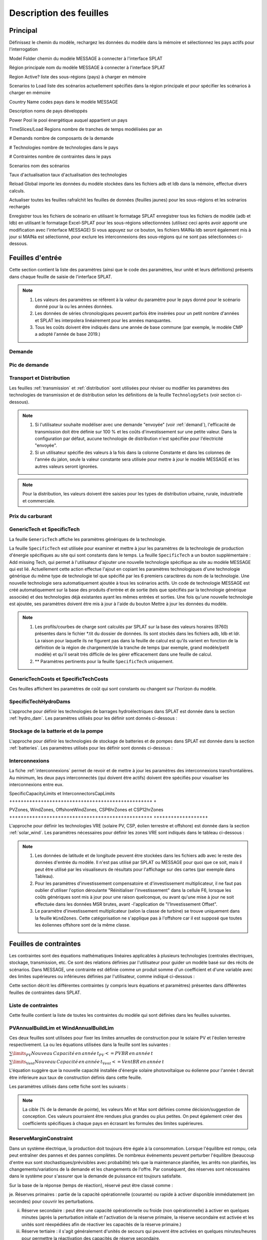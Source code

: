 .. role:: inputcell
    :class: inputcell
.. role:: interfacecell
    :class: interfacecell
.. role:: button
    :class: button

Description des feuilles
=====================

.. _principal:

Principal
-----

Définissez le chemin du modèle, rechargez les données du modèle dans la mémoire et sélectionnez les pays actifs pour l'interrogation

:inputcell:`Model Folder` chemin du modèle MESSAGE à connecter à l'interface SPLAT

:inputcell:`Région principale` nom du modèle MESSAGE à connecter à l'interface SPLAT

:inputcell:`Region Active?` liste des sous-régions (pays) à charger en mémoire

:inputcell:`Scenarios to Load` liste des scénarios actuellement spécifiés dans la région principale et pour spécifier les scénarios à charger en mémoire

:interfacecell:`Country Name` codes pays dans le modèle MESSAGE

:interfacecell:`Description` noms de pays développés

:interfacecell:`Power Pool` le pool énergétique auquel appartient un pays

:interfacecell:`TimeSlices/Load Regions` nombre de tranches de temps modélisées par an

:interfacecell:`# Demands` nombre de composants de la demande

:interfacecell:`# Technologies` nombre de technologies dans le pays

:interfacecell:`# Contraintes` nombre de contraintes dans le pays

:interfacecell:`Scenarios` nom des scénarios

:interfacecell:`Taux d'actualisation` taux d'actualisation des technologies

:button:`Reload Global` importe les données du modèle stockées dans les fichiers adb et ldb dans la mémoire, effectue divers calculs.

:button:`Actualiser toutes les feuilles` rafraîchit les feuilles de données (feuilles jaunes) pour les sous-régions et les scénarios rechargés

:button:`Enregistrer tous les fichiers de scénario en utilisant le formatage SPLAT` enregistrer tous les fichiers de modèle (adb et ldb) en utilisant le formatage Excel-SPLAT pour les sous-régions sélectionnées (utilisez ceci après avoir apporté une modification avec l'interface MESSAGE)
Si vous appuyez sur ce bouton, les fichiers MAINa ldb seront également mis à jour si MAINa est sélectionné, pour exclure les interconnexions des sous-régions qui ne sont pas sélectionnées ci-dessous.

.. _input_sheets :

Feuilles d'entrée
--------------

Cette section contient la liste des paramètres (ainsi que le code des paramètres, leur unité et leurs définitions) présents dans chaque feuille de saisie de l'interface SPLAT.

.. note::
    1. Les valeurs des paramètres se réfèrent à la valeur du paramètre pour le pays donné pour le scénario donné pour la ou les années données.
    2. Les données de séries chronologiques peuvent parfois être insérées pour un petit nombre d'années et SPLAT les interpolera linéairement pour les années manquantes.
    3. Tous les coûts doivent être indiqués dans une année de base commune (par exemple, le modèle CMP a adopté l'année de base 2019.)
    
.. _demand_sheet :

Demande
+++++++++++++++++++++
    
.. table-csv ::
    :file: csv_file/demand_sheet.csv
    :lignes d'en-tête : 1
    :widths: 20 10 50

.. _peakdemand_sheet :

Pic de demande
+++++++++++
.. table-csv ::
    :file: csv_file/peakdemand_sheet.csv
    :lignes d'en-tête : 1
    :widths: 20 10 50

.. _t&d_sheet :

Transport et Distribution
++++++++++++++++++++++++++++++++

Les feuilles :ref:`transmission` et :ref:`distribution` sont utilisées pour réviser ou modifier les paramètres des technologies de transmission et de distribution selon les définitions de la feuille ``TechnologySets`` (voir section ci-dessous).

.. note::
    1. Si l'utilisateur souhaite modéliser avec une demande "envoyée" (voir :ref:`demand`), l'efficacité de transmission doit être définie sur 100 % et les coûts d'investissement sur une petite valeur. Dans la configuration par défaut, aucune technologie de distribution n'est spécifiée pour l'électricité "envoyée".

    2. Si un utilisateur spécifie des valeurs à la fois dans la colonne Constante et dans les colonnes de l'année du jalon, seule la valeur constante sera utilisée pour mettre à jour le modèle MESSAGE et les autres valeurs seront ignorées.

.. table-csv ::
    :file: csv_file/t&d_sheet.csv
    :lignes d'en-tête : 1
    :widths: 20 10 50

.. note::
    Pour la distribution, les valeurs doivent être saisies pour les types de distribution urbaine, rurale, industrielle et commerciale.

.. _fuelprices_sheet :

Prix du carburant
+++++++++++++++++++++
.. table-csv ::
    :file: csv_file/fuelprices_sheet.csv
    :lignes d'en-tête : 1
    :widths: 20 10 50

.. _tech_sheet :

GenericTech et SpecificTech
+++++++++++++++++++++

La feuille ``GenericTech`` affiche les paramètres génériques de la technologie.

La feuille ``SpecificTech`` est utilisée pour examiner et mettre à jour les paramètres de la technologie de production d'énergie spécifiques au site qui sont constants dans le temps.
La feuille ``SpecificTech`` a un bouton supplémentaire : :button:`Add missing Tech`, qui permet à l'utilisateur d'ajouter une nouvelle technologie spécifique au site au modèle MESSAGE qui est lié.
Actuellement cette action effectue l'ajout en copiant les paramètres technologiques d'une technologie générique du même type de technologie tel que spécifié par les 6 premiers caractères du nom de la technologie. Une nouvelle technologie sera automatiquement ajoutée à tous les scénarios actifs. Un code de technologie MESSAGE est créé automatiquement sur la base des produits d'entrée et de sortie (tels que spécifiés par la technologie générique associée) et des technologies déjà existantes ayant les mêmes entrées et sorties.
Une fois qu'une nouvelle technologie est ajoutée, ses paramètres doivent être mis à jour à l'aide du bouton :button:`Mettre à jour les données du modèle`.

.. table-csv ::
    :file: csv_file/tech_sheet.csv
    :lignes d'en-tête : 1
    :widths: 20 20 10 50

.. note::
    1. Les profils/courbes de charge sont calculés par SPLAT sur la base des valeurs horaires (8760) présentes dans le fichier *.tit du dossier de données. Ils sont stockés dans les fichiers adb, ldb et ldr. La raison pour laquelle ils ne figurent pas dans la feuille de calcul est qu'ils varient en fonction de la définition de la région de chargement/de la tranche de temps (par exemple, grand modèle/petit modèle) et qu'il serait très difficile de les gérer efficacement dans une feuille de calcul.

    2. ** Paramètres pertinents pour la feuille ``SpecificTech`` uniquement.

.. _techcosts_sheet :

GenericTechCosts et SpecificTechCosts
+++++++++++++++++++++

Ces feuilles affichent les paramètres de coût qui sont constants ou changent sur l'horizon du modèle.

.. table-csv ::
    :file: csv_file/techcosts_sheet.csv
    :lignes d'en-tête : 1
    :widths: 20 10 50

.. _specifictechhydrodams_sheet :

SpecificTechHydroDams
+++++++++++++++++++++

L'approche pour définir les technologies de barrages hydroélectriques dans SPLAT est donnée dans la section :ref:`hydro_dam`. Les paramètres utilisés pour les définir sont donnés ci-dessous :

.. table-csv ::
    :file: csv_file/specifictechhydrodams_sheet.csv
    :lignes d'en-tête : 1
    :widths: 20 20 10 50

.. _batterie&pumpstorage_sheet :

Stockage de la batterie et de la pompe
+++++++++++++++++++++

L'approche pour définir les technologies de stockage de batteries et de pompes dans SPLAT est donnée dans la section :ref:`batteries`. Les paramètres utilisés pour les définir sont donnés ci-dessous :

.. table-csv ::
    :file: csv_file/batterie&pumpstorage_sheet.csv
    :lignes d'en-tête : 1
    :widths: 20 20 10 50

.. _interconnectors_sheet :

Interconnexions
+++++++++++++++++++++

La fiche :ref:`interconnexions` permet de revoir et de mettre à jour les paramètres des interconnexions transfrontalières. Au minimum, les deux pays interconnectés (qui doivent être actifs) doivent être spécifiés pour visualiser les interconnexions entre eux.

.. table-csv ::
    :file: csv_file/interconnectors_sheet.csv
    :lignes d'en-tête : 1
    :widths: 20 20 10 50

.. _caplimits_sheet :

SpecificCapacityLimits et InterconnectorsCapLimits
++++++++++++++++++++++++++++++++++++++++++++++++++ +

.. table-csv ::
    :file: csv_file/caplimits_sheet.csv
    :lignes d'en-tête : 1
    :widths: 20 10 50

.. _vrezones_sheet :

PVZones, WindZones, OffshoreWindZones, CSP6hrZones et CSP12hrZones
++++++++++++++++++++++++++++++++++++++++++++++++++ +++++++++++++++++++

L'approche pour définir les technologies VRE (solaire PV, CSP, éolien terrestre et offshore) est donnée dans la section :ref:`solar_wind`.
Les paramètres nécessaires pour définir les zones VRE sont indiqués dans le tableau ci-dessous :

.. table-csv ::
    :file: csv_file/vrezones_sheet.csv
    :lignes d'en-tête : 1
    :widths: 20 20 10 50

.. note::
    1. Les données de latitude et de longitude peuvent être stockées dans les fichiers adb avec le reste des données d'entrée du modèle. Il n'est pas utilisé par SPLAT ou MESSAGE pour quoi que ce soit, mais il peut être utilisé par les visualiseurs de résultats pour l'affichage sur des cartes (par exemple dans Tableau).

    2. Pour les paramètres d'investissement compensatoire et d'investissement multiplicateur, il ne faut pas oublier d'utiliser l'option déroulante "Réinitialiser l'investissement" dans la cellule F6, lorsque les coûts génériques sont mis à jour pour une raison quelconque, ou avant qu'une mise à jour ne soit effectuée dans les données MSR brutes, avant -l'application de "l'Investissement Offset".

    3. Le paramètre d'investissement multiplicateur (selon la classe de turbine) se trouve uniquement dans la feuille ``WindZones``. Cette catégorisation ne s'applique pas à l'offshore car il est supposé que toutes les éoliennes offshore sont de la même classe.

.. .. _demande:

.. Demande
.. ++++++

.. Affiche toutes les séries de demande dans le modèle, y compris la demande totale "envoyée" (c'est-à-dire secondaire ou avant la transmission et la distribution) et la demande finale par secteur

.. .. _picdedemande :

.. Pic de demande
.. ++++++++++

.. Affiche les séries de demande de pointe en MW dans le modèle, y compris la demande totale "envoyée" (c'est-à-dire secondaire ou avant la transmission et la distribution) et la demande finale par secteur

.. .. _Prix du carburant:

.. Prix du carburant
.. ----------

.. Affiche les prix des carburants utilisés dans le modèle

.. .. _fichestechniques :

.. Fiches techniques
.. ------------------

.. .. _generictech :

.. GenericTech
.. +++++++++++

.. Affiche les paramètres technologiques génériques qui sont constants sur l'horizon du modèle

.. .. _generictechcosts :

.. Coûts techniques génériques
.. ++++++++++++++++

.. Affiche les paramètres génériques de coût de la technologie qui sont constants ou changent sur l'horizon du modèle (par exemple, CAPEX, FOM, VOM)

.. .. _specifictec :

.. SpecificTech
.. +++++++++++++++

.. Affiche les paramètres technologiques spécifiques au site qui sont constants sur l'horizon du modèle


.. La feuille ``SpecificTech`` est utilisée pour revoir et mettre à jour les paramètres de la technologie de production d'énergie spécifiques au site qui ne varient pas d'une année à l'autre.

.. La feuille SpecificTech a un bouton supplémentaire : :button:`Add missing Tech`, qui permet à l'utilisateur d'ajouter une nouvelle technologie spécifique au site au modèle MESSAGE qui est lié. Actuellement cette technologie effectue l'ajout en copiant les paramètres technologiques d'une technologie générique du même type de technologie tel que spécifié par les 6 premiers caractères du nom de la technologie. Une nouvelle technologie sera automatiquement ajoutée à tous les scénarios actifs. Un code de technologie MESSAGE est créé automatiquement sur la base des produits d'entrée et de sortie (tels que spécifiés par la technologie générique associée) et des technologies déjà existantes ayant les mêmes entrées et sorties.

.. Une fois qu'une nouvelle technologie est ajoutée, ses paramètres doivent être mis à jour à l'aide du bouton :button:`Mettre à jour les données du modèle`.



.. .. _specifictechhydrodams :

.. SpecificTechHydroDams
.. +++++++++++++++++++++++

.. Affiche les paramètres technologiques spécifiques au site qui sont spécifiques aux centrales hydroélectriques avec stockage (barrages)

.. La feuille ``SpecificTechHydroDams`` manipule les barrages hydrauliques dans le modèle.

.. Le bouton :button:`Refresh Sheet` extrait les technologies appartenant au `TechSetL2` : `Large Hydro Dams`.

.. Le bouton :button:`Create River Tech+Storage Constraint` ajoute une technologie et une contrainte de stockage pour chaque barrage.

.. :button:`Mettre à jour les données du modèle` met à jour les données d'entrée de l'utilisateur.


.. .. _coûts techniques spécifiques :

.. Coûts techniques spécifiques
.. ++++++++++++++++++++

.. Affiche les paramètres de coût de la technologie spécifiques au site qui sont constants ou changent sur l'horizon du modèle (par exemple, CAPEX, FOM, VOM)

.. .. _limitesspécifiquesdecapacité :

.. LimitesDeCapacitéSpécifiques
.. +++++++++++++++++++++++++

.. Affiche les limites de capacité technologique spécifiques au site qui sont constantes ou changent sur l'horizon du modèle

.. .. _stockagebatterie :

.. Stockage de la batterie
.. ++++++++++++++

.. Affiche les paramètres de stockage de la batterie

.. .. _pvzones :

.. PVZones
.. ++++++++

.. Affiche les données des zones PV

.. .. _zones de vent :

.. Zones de vent
.. ++++++++++

.. Affiche les données des zones de vent

.. .. _zones de vent offshore :

.. Zones de vent offshore
.. +++++++++++++++++++

.. Affiche les données des zones de vent offshore

.. .. _csp6hrzones :

.. CSP6hrZones
.. ++++++++++++

.. Affiche les données des zones CSP 6 h

.. .. _csp12hrzones :

.. CSP12hrZones
.. ++++++++++++

.. Affiche les données des zones CSP 12 h

.. .. _interconnexions :

.. Interconnexions
.. +++++++++++++++++

.. Affiche les paramètres de l'interconnexion régionale

.. .. _transmission:

.. Transmission
.. ++++++++++++

.. Affiche les paramètres du réseau de transmission par pays

.. .. _distribution:

.. Distribution
.. ++++++++++++

.. Affiche les paramètres du réseau de distribution par pays et par secteur

.. _constraint_sheets :

Feuilles de contraintes
-----------------

Les contraintes sont des équations mathématiques linéaires applicables à plusieurs technologies (centrales électriques, stockage, transmission, etc.
Ce sont des relations définies par l'utilisateur pour guider un modèle basé sur des récits de scénarios.
Dans MESSAGE, une contrainte est définie comme un produit somme d'un coefficient et d'une variable avec des limites supérieures ou inférieures définies par l'utilisateur, comme indiqué ci-dessous :

.. image:: /images/constraint_form.PNG

Cette section décrit les différentes contraintes (y compris leurs équations et paramètres) présentes dans différentes feuilles de contraintes dans SPLAT.

.. _constraintlist_sheet :

Liste de contraintes
++++++++++++++++

Cette feuille contient la liste de toutes les contraintes du modèle qui sont définies dans les feuilles suivantes.

.. _buildlimconstraint_sheet :

PVAnnualBuildLim et WindAnnualBuildLim
+++++++++++++++++++++++++++++++++++++++

Ces deux feuilles sont utilisées pour fixer les limites annuelles de construction pour le solaire PV et l'éolien terrestre respectivement.
La ou les équations utilisées dans la feuille sont les suivantes :

.. https://quicklatex.com/
.. https://www.overleaf.com/learn/latex/Integrals%2C_sums_and_limits
:math:`\sum\limits_{PV}Nouveau\, Capacité\, en\, année\, t_{PV} <= PVBR\, en\, année\, t`

:math:`\sum\limits_{Vent}Nouveau\, Capacité\, en\, année\, t_{Vent} <= VentBR\, en\, année\, t`

L'équation suggère que la nouvelle capacité installée d'énergie solaire photovoltaïque ou éolienne pour l'année t devrait être inférieure aux taux de construction définis dans cette feuille.

Les paramètres utilisés dans cette fiche sont les suivants :

.. table-csv ::
    :file: csv_file/buildlimconstraint_sheet.csv
    :lignes d'en-tête : 1
    :widths: 20 20 10 50

.. note::
    La cible (% de la demande de pointe), les valeurs Min et Max sont définies comme décision/suggestion de conception. Ces valeurs pourraient être rendues plus grandes ou plus petites.
    On peut également créer des coefficients spécifiques à chaque pays en écrasant les formules des limites supérieures.

.. _rmconstraint_sheet :

ReserveMarginConstraint
+++++++++++++++++++++++++

Dans un système électrique, la production doit toujours être égale à la consommation.
Lorsque l'équilibre est rompu, cela peut entraîner des pannes et des pannes complètes.
De nombreux événements peuvent perturber l'équilibre (beaucoup d'entre eux sont stochastiques/prévisibles avec probabilité) tels que la maintenance planifiée, les arrêts non planifiés, les changements/variations de la demande et les changements de l'offre.
Par conséquent, des réserves sont nécessaires dans le système pour s'assurer que la demande de puissance est toujours satisfaite.

Sur la base de la réponse (temps de réaction), réservé peut être classé comme :

je. Réserves primaires : partie de la capacité opérationnelle (courante) ou rapide à activer disponible immédiatement (en secondes) pour couvrir les perturbations.

ii. Réserve secondaire : peut être une capacité opérationnelle ou froide (non opérationnelle) à activer en quelques minutes (après la perturbation initiale et l'activation de la réserve primaire, la réserve secondaire est activée et les unités sont réexpédiées afin de réactiver les capacités de la réserve primaire.)

iii. Réserve tertiaire : il s'agit généralement d'unités de secours qui peuvent être activées en quelques minutes/heures pour permettre la réactivation des capacités de réserve secondaire.

Dans le cadre MESSAGE, toutes les informations sur le système électrique actuel et futur sont supposées connues (avec une certitude de 100 %), c'est-à-dire non stochastiques, par conséquent, les décisions relatives au modèle de production doivent toujours être déterministes.
Lors de la modélisation du développement à long terme d'un système électrique, un analyste doit s'assurer que la capacité future est suffisante pour couvrir la demande pendant les périodes critiques (généralement pendant les heures de pointe) et pour couvrir d'autres besoins opérationnels (par exemple, la maintenance).

.. note::
    1. Il y a beaucoup de comportements stochastiques dans un système réel qui ne peuvent pas être capturés de la même manière dans le modèle.
    2. Il est possible d'effectuer une analyse avec divers modèles de disponibilité de la demande et de l'offre et de modéliser des conditions opérationnelles extrêmes.

La marge de réserve est la marge de capacité ferme requise au-dessus de la demande/charge de pointe. Elle varie généralement entre 10 % et 25 % de la charge de pointe.
Par exemple, si une région a 12 GW de capacité ferme et 10 GW de demande de pointe, la marge de réserve serait de 20 %.

Marge de réserve (RM) = (Capacité ferme - Demande de pointe) / Demande de pointe

La représentation de la réserve système dans le cadre de modélisation MESSAGE est illustrée ci-dessous :

.. image:: /images/system_reserve_in_message.PNG

L'équation de contrainte utilisée dans la feuille ``ReserveMarginConstraint`` est la suivante :

:math:`\sum\limits_{PP}(CapacityCredit_{PP} \times Capacity_{PP}) - \dfrac{1+RM}{1-LS} \cdot Capacity_{Ptnd} \geq 0`

où,

PP fait référence à toutes les centrales électriques applicables.

CapacityCredit_PP et Capacity_PP font référence au crédit de capacité et à la capacité installée de la centrale électrique.

RM = marge de réserve

Capacity_Pt&d = Taille (MW) du réseau de transmission et de distribution utilisée comme approximation de la demande de pointe

LS = Pertes de transmission

"ConCap_RM" signifie Coefficient applicable sur la Capacité (MW) et associé à la contrainte de Marge de Réserve.

.. table-csv ::
    :file: csv_file/rmconstraint_sheet.csv
    :lignes d'en-tête : 1
    :widths: 20 20 10 50

.. note::
    Contrairement à la contrainte de taux de construction, SPLAT oblige l'utilisateur à insérer une contrainte de marge de réserve en tant que contrainte non chronologique, c'est-à-dire une limite supérieure ou inférieure constante appliquée à toutes les années de l'horizon de modélisation.
    
.. _localreconstraint_sheet :

LocalREConstraint
+++++++++++++++++++

Différents pays ou régions peuvent avoir pour objectif d'atteindre une certaine part minimale d'ER dans la production totale d'électricité d'ici une certaine année.
Dans la feuille ``LocalREConstraint``, la part minimale "cible" des technologies RE (plus précisément VRE) dans la production totale d'électricité est définie comme une contrainte dans le modèle pour différentes années.
L'équation représentant cette contrainte peut être représentée ci-dessous :

vres_gen >= target_vres_share * total_gen

vres_gen - target_vres_share * total_gen >= 0

vres_gen - target_vres_share * (vres_gen + other_gen) >= 0

vres_gen - target_vres_share * vres_gen - target_vres_share * other_gen >=0

(1 - target_vres_share) * vres_gen - target_vres_share * other_gen >= 0

où,

vres_gen = génération issue de la technologie VRE

vres_share = part d'ERV dans la production totale (total_gen) qui est définie comme la part cible minimale par un pays ou une région

other_gen = génération à partir de technologies non VRE

"ConAct_RE" fait référence au coefficient d'Activité/Génération (GWh) d'une technologie de centrale électrique.

.. table-csv ::
    :file: csv_file/localreconstraint_sheet.csv
    :lignes d'en-tête : 1
    :widths: 20 20 10 50


.. _co2constraint_sheet :

Contrainte CO2 :
++++++++++++++++

Les contraintes d'émissions de CO2 sont fixées dans des scénarios plus ambitieux.
Dans cette fiche, l'objectif de réduction des émissions de CO2 pour différentes années est fixé par rapport à un scénario de référence précis.
Cela fixe à son tour la limite supérieure des émissions de CO2 provenant de la production d'électricité à partir de différentes technologies.
L'équation de contrainte utilisée dans le modèle est la suivante :

:math:`\sum\limits_{PP}CO2_{PP, t} <= MaxCO2_t`

où,

LHS représente la somme des émissions de CO2 du secteur de l'électricité au cours de l'année t.

RHS représente la limite maximale des émissions de CO2 du secteur de l'électricité au cours de la même année t.

.. table-csv ::
    :file: csv_file/co2constraint_sheet.csv
    :lignes d'en-tête : 1
    :widths: 20 10 50


.. _reportgen_annual :

ReportGen-Annuel
-----------------

Cette feuille permet d'exécuter le modèle et d'obtenir des résultats en résolution annuelle.
Les étapes sont décrites dans :ref:`run_model`.

.. _reportgen_profiles :

ReportGen-Profils
-------------------

Cette feuille permet de générer un fichier de résultats sous-annuel (profils). Les étapes sont décrites dans :ref:`extract_results`.

.. _timeslices :

Tranches de temps
-----------

Affiche les définitions de tranches de temps (régions de chargement) utilisées dans le modèle
